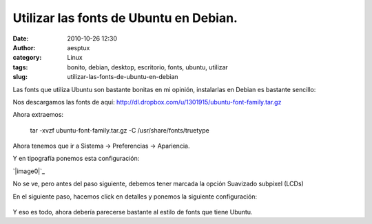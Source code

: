 Utilizar las fonts de Ubuntu en Debian.
#######################################
:date: 2010-10-26 12:30
:author: aesptux
:category: Linux
:tags: bonito, debian, desktop, escritorio, fonts, ubuntu, utilizar
:slug: utilizar-las-fonts-de-ubuntu-en-debian

Las fonts que utiliza Ubuntu son bastante bonitas en mi opinión,
instalarlas en Debian es bastante sencillo:

Nos descargamos las fonts de
aquí: \ `http://dl.dropbox.com/u/1301915/ubuntu-font-family.tar.gz`_

Ahora extraemos:

    tar -xvzf ubuntu-font-family.tar.gz -C /usr/share/fonts/truetype

Ahora tenemos que ir a Sistema -> Preferencias -> Apariencia.

Y en tipografía ponemos esta configuración:

`|image0|`_

No se ve, pero antes del paso siguiente, debemos tener marcada la opción
Suavizado subpixel (LCDs)

En el siguiente paso, hacemos click en detalles y ponemos la siguiente
configuración:

.. figure:: http://farm2.static.flickr.com/1183/5098147028_2399ff4967.jpg
   :align: center
   :alt: Detalles

Y eso es todo, ahora debería parecerse bastante al estilo de fonts que
tiene Ubuntu.

.. _`http://dl.dropbox.com/u/1301915/ubuntu-font-family.tar.gz`: http://dl.dropbox.com/u/1301915/ubuntu-font-family.tar.gz
.. _|image1|: http://farm2.static.flickr.com/1405/5098147026_057037da6b.jpg

.. |image0| image:: http://farm2.static.flickr.com/1405/5098147026_057037da6b.jpg
.. |image1| image:: http://farm2.static.flickr.com/1405/5098147026_057037da6b.jpg
